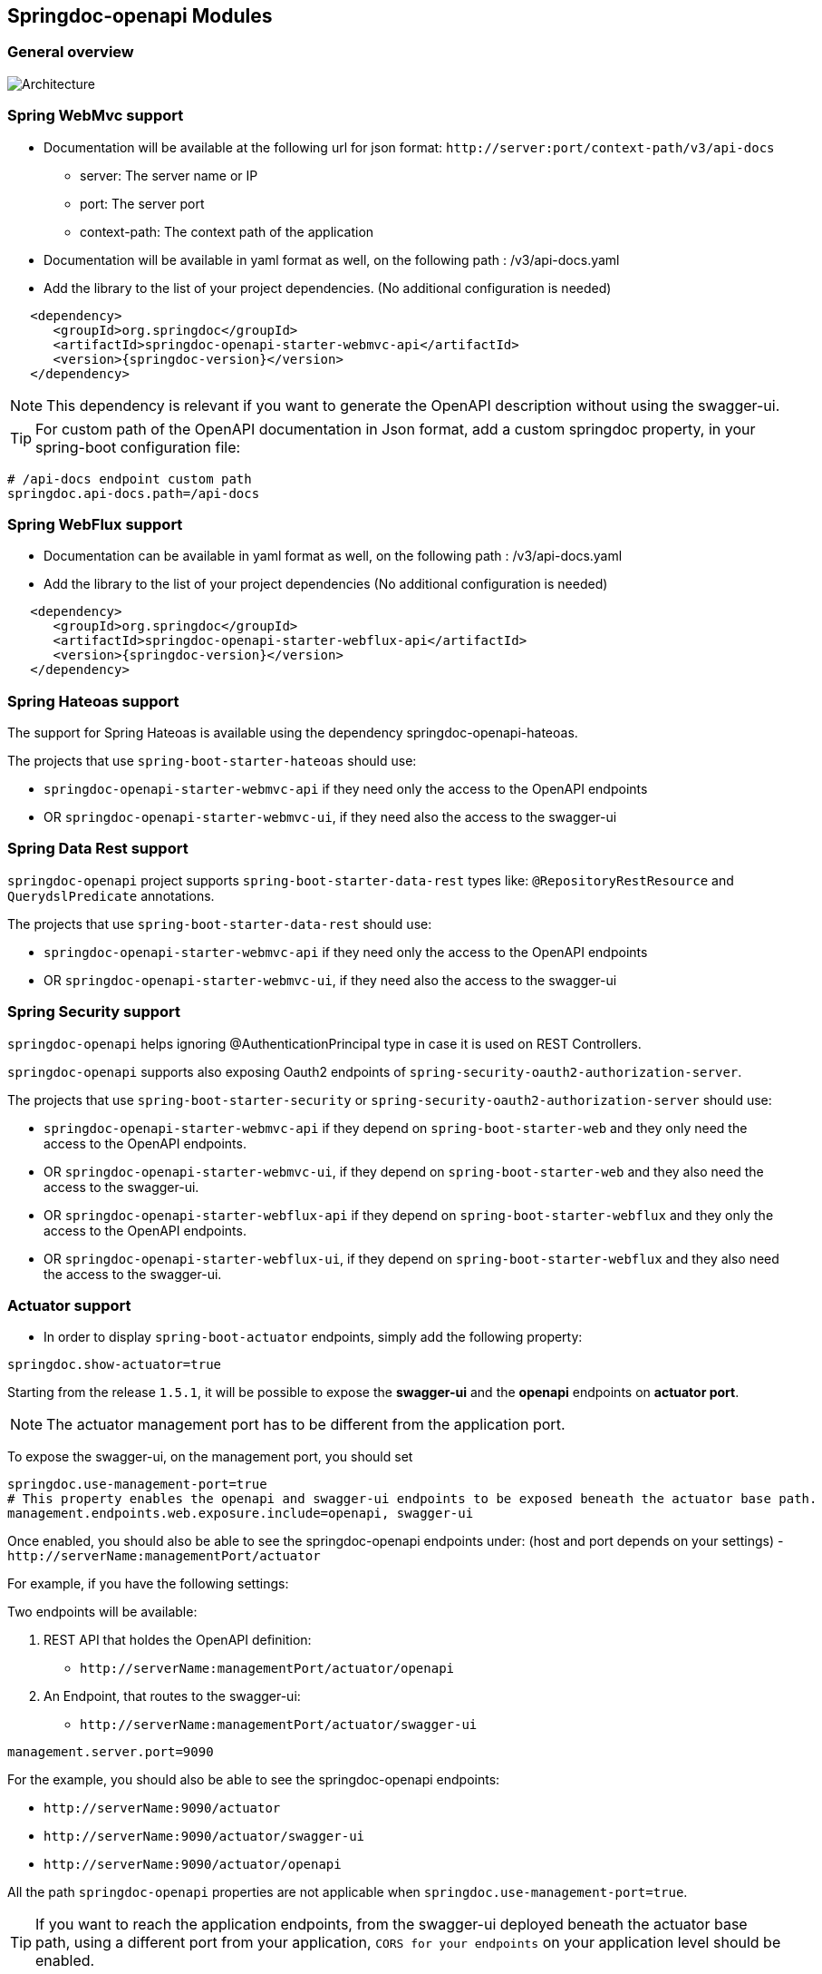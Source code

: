 [[modules]]
== Springdoc-openapi Modules

=== General overview
image::img/common.png[Architecture]

=== Spring WebMvc support

*   Documentation will be available at the following url for json format: `\http://server:port/context-path/v3/api-docs`
**  server: The server name or IP
**  port: The server port
**  context-path: The context path of the application
*   Documentation will be available in yaml format as well, on the following path : /v3/api-docs.yaml
*   Add the library to the list of your project dependencies. (No additional configuration is needed)

[source,xml, subs="attributes+"]
----
   <dependency>
      <groupId>org.springdoc</groupId>
      <artifactId>springdoc-openapi-starter-webmvc-api</artifactId>
      <version>{springdoc-version}</version>
   </dependency>
----

NOTE: This dependency is relevant if you want to generate the OpenAPI description without using the swagger-ui.

TIP: For custom path of the OpenAPI documentation in Json format, add a custom springdoc property, in your spring-boot configuration file:

[source,properties, subs="attributes+"]
----
# /api-docs endpoint custom path
springdoc.api-docs.path=/api-docs
----


=== Spring WebFlux support

*   Documentation can be available in yaml format as well, on the following path : /v3/api-docs.yaml
*   Add the library to the list of your project dependencies (No additional configuration is needed)

[source,xml, subs="attributes+"]
----
   <dependency>
      <groupId>org.springdoc</groupId>
      <artifactId>springdoc-openapi-starter-webflux-api</artifactId>
      <version>{springdoc-version}</version>
   </dependency>
----


=== Spring Hateoas support
The support for Spring Hateoas is available using the dependency springdoc-openapi-hateoas.

The projects that use `spring-boot-starter-hateoas` should use:

- `springdoc-openapi-starter-webmvc-api` if they need only the access to the OpenAPI endpoints
- OR `springdoc-openapi-starter-webmvc-ui`, if they need also the access to the swagger-ui


=== Spring Data Rest support

`springdoc-openapi` project supports `spring-boot-starter-data-rest` types like: `@RepositoryRestResource` and `QuerydslPredicate` annotations.

The projects that use `spring-boot-starter-data-rest` should use:

- `springdoc-openapi-starter-webmvc-api` if they need only the access to the OpenAPI endpoints
- OR `springdoc-openapi-starter-webmvc-ui`, if they need also the access to the swagger-ui

=== Spring Security support

`springdoc-openapi` helps ignoring @AuthenticationPrincipal type in case it is used on REST Controllers.

`springdoc-openapi` supports also exposing Oauth2 endpoints of `spring-security-oauth2-authorization-server`.

The projects that use `spring-boot-starter-security` or `spring-security-oauth2-authorization-server`  should use:

- `springdoc-openapi-starter-webmvc-api` if they depend on `spring-boot-starter-web` and they only need the access to the OpenAPI endpoints.
- OR `springdoc-openapi-starter-webmvc-ui`, if they depend on `spring-boot-starter-web` and they also need the access to the swagger-ui.
- OR `springdoc-openapi-starter-webflux-api` if they depend on `spring-boot-starter-webflux` and they only the access to the OpenAPI endpoints.
- OR `springdoc-openapi-starter-webflux-ui`, if they depend on `spring-boot-starter-webflux` and they also need the access to the swagger-ui.

=== Actuator support

* In order to display `spring-boot-actuator` endpoints, simply add the following property:

[source,properties]
----
springdoc.show-actuator=true
----

Starting from the release `1.5.1`, it will be possible to expose the **swagger-ui** and the **openapi** endpoints on **actuator port**.

NOTE: The actuator management port has to be different from the application port.

To expose the swagger-ui, on the management port, you should set

[source,properties]
----
springdoc.use-management-port=true
# This property enables the openapi and swagger-ui endpoints to be exposed beneath the actuator base path.
management.endpoints.web.exposure.include=openapi, swagger-ui
----

Once enabled, you should also be able to see the springdoc-openapi endpoints under: (host and port depends on your settings)
- `\http://serverName:managementPort/actuator`

For example, if you have the following settings:

Two endpoints will be available:

. REST API that holdes the OpenAPI definition:

- `\http://serverName:managementPort/actuator/openapi`

. An Endpoint, that routes to the swagger-ui:

- `\http://serverName:managementPort/actuator/swagger-ui`

[source,properties]
----
management.server.port=9090
----

For the example, you should also be able to see the springdoc-openapi endpoints:

- `\http://serverName:9090/actuator`
- `\http://serverName:9090/actuator/swagger-ui`
- `\http://serverName:9090/actuator/openapi`

All the path `springdoc-openapi` properties are not applicable when `springdoc.use-management-port=true`.

TIP: If you want to reach the application endpoints, from the swagger-ui deployed beneath the actuator base path, using a different port from your application, `CORS for your endpoints` on your application level should be enabled.

Additionally, it is also possible to combine this property, with the existing property to display the actuator endpoints in the swagger-ui.

[source,properties]
----
springdoc.show-actuator=true
----

Once enabled:
- A dedicated group for the actuator endpoints will be by default added.
- If no group is defined for the application, a default one will be added.

The swagger-ui will be then accessible through the actuator port:

- `\http://serverName:managementPort/actuator/swagger-ui`

If the management port is different from the application port and `springdoc.use-management-port` is not defined but `springdoc.show-actuator` is set to true:

- The swagger-ui will be then accessible through the application port. For example: `\http://serverName:applicationPort/swagger-ui.html`
- A dedicated group for the actuator endpoints will be by default added.
- If no group is defined for the application, a default one will be added.


TIP: If you want to reach the actuator endpoints for this case (different port from your application), `CORS` for your actuator endpoints should be enabled.

Note: The naming of these new endpoints beneath the actuator base path cannot be customized for now.

=== Spring Cloud Function Web support

`spring-cloud-function-web` exposes Java Function as REST endpoint automatically.
* Since version `v1.6.3`, the support of functional endpoints has been added.

* These starters will display the OpenAPI description of the `spring-cloud-function-web` endpoints.
- If you are using `spring-web`, simply add the `springdoc-openapi-starter-webmvc-ui` dependency.
- If you are using `spring-webflux`, simply add the `springdoc-openapi-starter-webflux-ui` dependency.


The customisation of the output can be achieved programmatically through  `OpenApiCustomizer` or with the annotations: `@RouterOperations` and `@RouterOperation`.
For annotation usage, you have:
*   `@RouterOperation`: It can be used alone, if the customisation is related to a single REST API.
When using `@RouterOperation`, it's not mandatory to fill the path

*   `@RouterOperation`, contains the `@Operation` annotation.
The `@Operation` annotation can also be placed on the bean method level if the property beanMethod is declared.

IMPORTANT:   Don't forget to set **operationId** which is **mandatory**.

[source,java]
----
@Bean
@RouterOperation(operation = @Operation(description = "Say hello", operationId = "hello", tags = "persons",
        responses = @ApiResponse(responseCode = "200", content = @Content(schema = @Schema(implementation = PersonDTO.class)))))
public Supplier<PersonDTO> helloSupplier() {
    return () -> new PersonDTO();
}
----

*   `@RouterOperations`: This annotation should be used to describe the multiple REST APIs exposed by `spring-cloud-function-web`.
When using `RouterOperations`, it's mandatory to fill the method property.

*   A `@RouterOperations`, contains many `@RouterOperation`.

[source,java]
----
@Bean
@RouterOperations({
        @RouterOperation(method = RequestMethod.GET, operation = @Operation(description = "Say hello GET", operationId = "lowercaseGET", tags = "persons")),
        @RouterOperation(method = RequestMethod.POST, operation = @Operation(description = "Say hello POST", operationId = "lowercasePOST", tags = "positions"))
})
public Function<Flux<String>, Flux<String>> lowercase() {
    return flux -> flux.map(value -> value.toLowerCase());
}
----

Some code samples are available on GITHUB of demos:

* link:https://github.com/springdoc/springdoc-openapi-demos/tree/master/springdoc-openapi-spring-cloud-function[Sample applications with Spring Cloud Function Web, window="_blank"]


=== Kotlin support

`springdoc-openapi` supports Kotlin types.

The projects that use `Kotlin` should use:

- `springdoc-openapi-starter-webmvc-api` if they depend on `spring-boot-starter-web` and they only need the access to the OpenAPI endpoints.
- OR `springdoc-openapi-starter-webmvc-ui`, if they depend on `spring-boot-starter-web` and they also need the access to the swagger-ui.
- OR `springdoc-openapi-starter-webflux-api` if they depend on `spring-boot-starter-webflux` and they only the access to the OpenAPI endpoints.
- OR `springdoc-openapi-starter-webflux-ui`, if they depend on `spring-boot-starter-webflux` and they also need the access to the swagger-ui.

NOTE: In addition, your project should add `jackson-module-kotlin` as well to have the full support of `Kotlin` types:
[source,xml, subs="attributes+"]
----
    <dependency>
        <groupId>com.fasterxml.jackson.module</groupId>
        <artifactId>jackson-module-kotlin</artifactId>
    </dependency>
----

=== Groovy support

The projects that use `Groovy` should use:

- `springdoc-openapi-starter-webmvc-api` if they depend on `spring-boot-starter-web` and they only need the access to the OpenAPI endpoints.
- OR `springdoc-openapi-starter-webmvc-ui`, if they depend on `spring-boot-starter-web` and they also need the access to the swagger-ui.
- OR `springdoc-openapi-starter-webflux-api` if they depend on `spring-boot-starter-webflux` and they only the access to the OpenAPI endpoints.
- OR `springdoc-openapi-starter-webflux-ui`, if they depend on `spring-boot-starter-webflux` and they also need the access to the swagger-ui.


=== Javadoc support

`springdoc-openapi` can introspect `Javadoc` annotations and comments:

- The javadoc comment of a method: is resolved as the `@Operation` description
- ``@return ``: is resolved as the `@Operation` response description
- The javadoc comment of an attribute: is resolved as '@Schema' description for this field.

The projects that needs `Javadoc` support should use:

- `springdoc-openapi-starter-webmvc-api` if they depend on `spring-boot-starter-web` and they only need the access to the OpenAPI endpoints.
- OR `springdoc-openapi-starter-webmvc-ui`, if they depend on `spring-boot-starter-web` and they also need the access to the swagger-ui.
- OR `springdoc-openapi-starter-webflux-api` if they depend on `spring-boot-starter-webflux` and they only the access to the OpenAPI endpoints.
- OR `springdoc-openapi-starter-webflux-ui`, if they depend on `spring-boot-starter-webflux` and they also need the access to the swagger-ui.

NOTE: In addition, your project should add https://github.com/dnault/therapi-runtime-javadoc[`therapi-runtime-javadoc`] to read Javadoc comments at runtime.
Ensure that you add it as well as its annotation processor to your project's dependencies. Otherwise, the Javadoc support will fail silently.

[source,xml, subs="attributes+"]
----
	<!--Annotation processor -->
	<build>
		<plugins>
			<plugin>
				<groupId>org.apache.maven.plugins</groupId>
				<artifactId>maven-compiler-plugin</artifactId>
				<configuration>
					<annotationProcessorPaths>
						<path>
							<groupId>com.github.therapi</groupId>
							<artifactId>therapi-runtime-javadoc-scribe</artifactId>
							<version>0.15.0</version>
						</path>
					</annotationProcessorPaths>
				</configuration>
			</plugin>
		</plugins>
	</build>

	<!-- Runtime library -->
	<dependency>
		<groupId>com.github.therapi</groupId>
		<artifactId>therapi-runtime-javadoc</artifactId>
		<version>0.15.0</version>
	</dependency>
----

TIP: If both a swagger-annotation description and a javadoc comment are present. The value of the swagger-annotation description will be used.

++++
<script async src="https://pagead2.googlesyndication.com/pagead/js/adsbygoogle.js?client=ca-pub-8127371937306964"
     crossorigin="anonymous"></script>
<ins class="adsbygoogle"
     style="display:block; text-align:center;"
     data-ad-layout="in-article"
     data-ad-format="fluid"
     data-ad-client="ca-pub-8127371937306964"
     data-ad-slot="6163211104"></ins>
<script>
     (adsbygoogle = window.adsbygoogle || []).push({});
</script>
++++